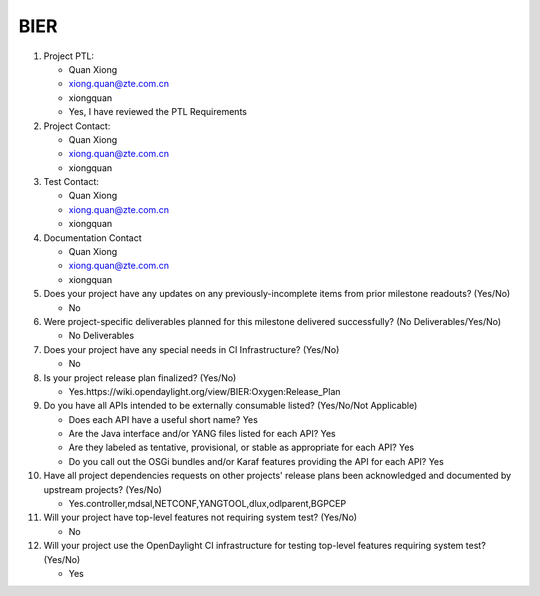 ====
BIER
====

1. Project PTL:

   - Quan Xiong
   - xiong.quan@zte.com.cn
   - xiongquan
   - Yes, I have reviewed the PTL Requirements

2. Project Contact:

   - Quan Xiong
   - xiong.quan@zte.com.cn
   - xiongquan

3. Test Contact:

   - Quan Xiong
   - xiong.quan@zte.com.cn
   - xiongquan

4. Documentation Contact

   - Quan Xiong
   - xiong.quan@zte.com.cn
   - xiongquan

5. Does your project have any updates on any previously-incomplete items from
   prior milestone readouts? (Yes/No)

   - No

6. Were project-specific deliverables planned for this milestone delivered
   successfully? (No Deliverables/Yes/No)

   - No Deliverables

7. Does your project have any special needs in CI Infrastructure? (Yes/No)

   - No

8. Is your project release plan finalized?  (Yes/No)

   - Yes.https://wiki.opendaylight.org/view/BIER:Oxygen:Release_Plan

9. Do you have all APIs intended to be externally consumable listed? (Yes/No/Not Applicable)

   - Does each API have a useful short name? Yes
   - Are the Java interface and/or YANG files listed for each API? Yes
   - Are they labeled as tentative, provisional, or stable as appropriate for
     each API? Yes
   - Do you call out the OSGi bundles and/or Karaf features providing the API
     for each API? Yes

10. Have all project dependencies requests on other projects' release plans
    been acknowledged and documented by upstream projects?  (Yes/No)

    - Yes.controller,mdsal,NETCONF,YANGTOOL,dlux,odlparent,BGPCEP

11. Will your project have top-level features not requiring system test?
    (Yes/No)

    - No

12. Will your project use the OpenDaylight CI infrastructure for testing
    top-level features requiring system test? (Yes/No)

    - Yes
